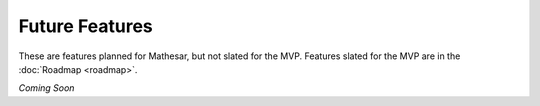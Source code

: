 Future Features
===============

These are features planned for Mathesar, but not slated for the MVP. Features slated for the MVP are in the :doc:`Roadmap <roadmap>`.

*Coming Soon*
